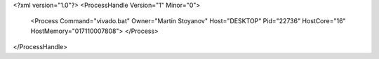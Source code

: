 <?xml version="1.0"?>
<ProcessHandle Version="1" Minor="0">
    <Process Command="vivado.bat" Owner="Martin Stoyanov" Host="DESKTOP" Pid="22736" HostCore="16" HostMemory="017110007808">
    </Process>
</ProcessHandle>
